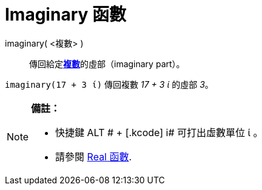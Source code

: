 = Imaginary 函數
ifdef::env-github[:imagesdir: /zh/modules/ROOT/assets/images]

imaginary( <複數> )::
  傳回給定**https://wiki.geogebra.org/en/Complex_Numbers[複數]**的虛部（imaginary part）。

[EXAMPLE]
====


`++imaginary(17 + 3 ί)++` 傳回複數 _17 + 3 ί_ 的虛部 _3_。

====

[NOTE]
====

*備註：*

* 快捷鍵 [.kcode]#ALT # + [.kcode]# i# 可打出虛數單位 ί 。
* 請參閱 xref:/Real_函數.adoc[Real 函數].

====
